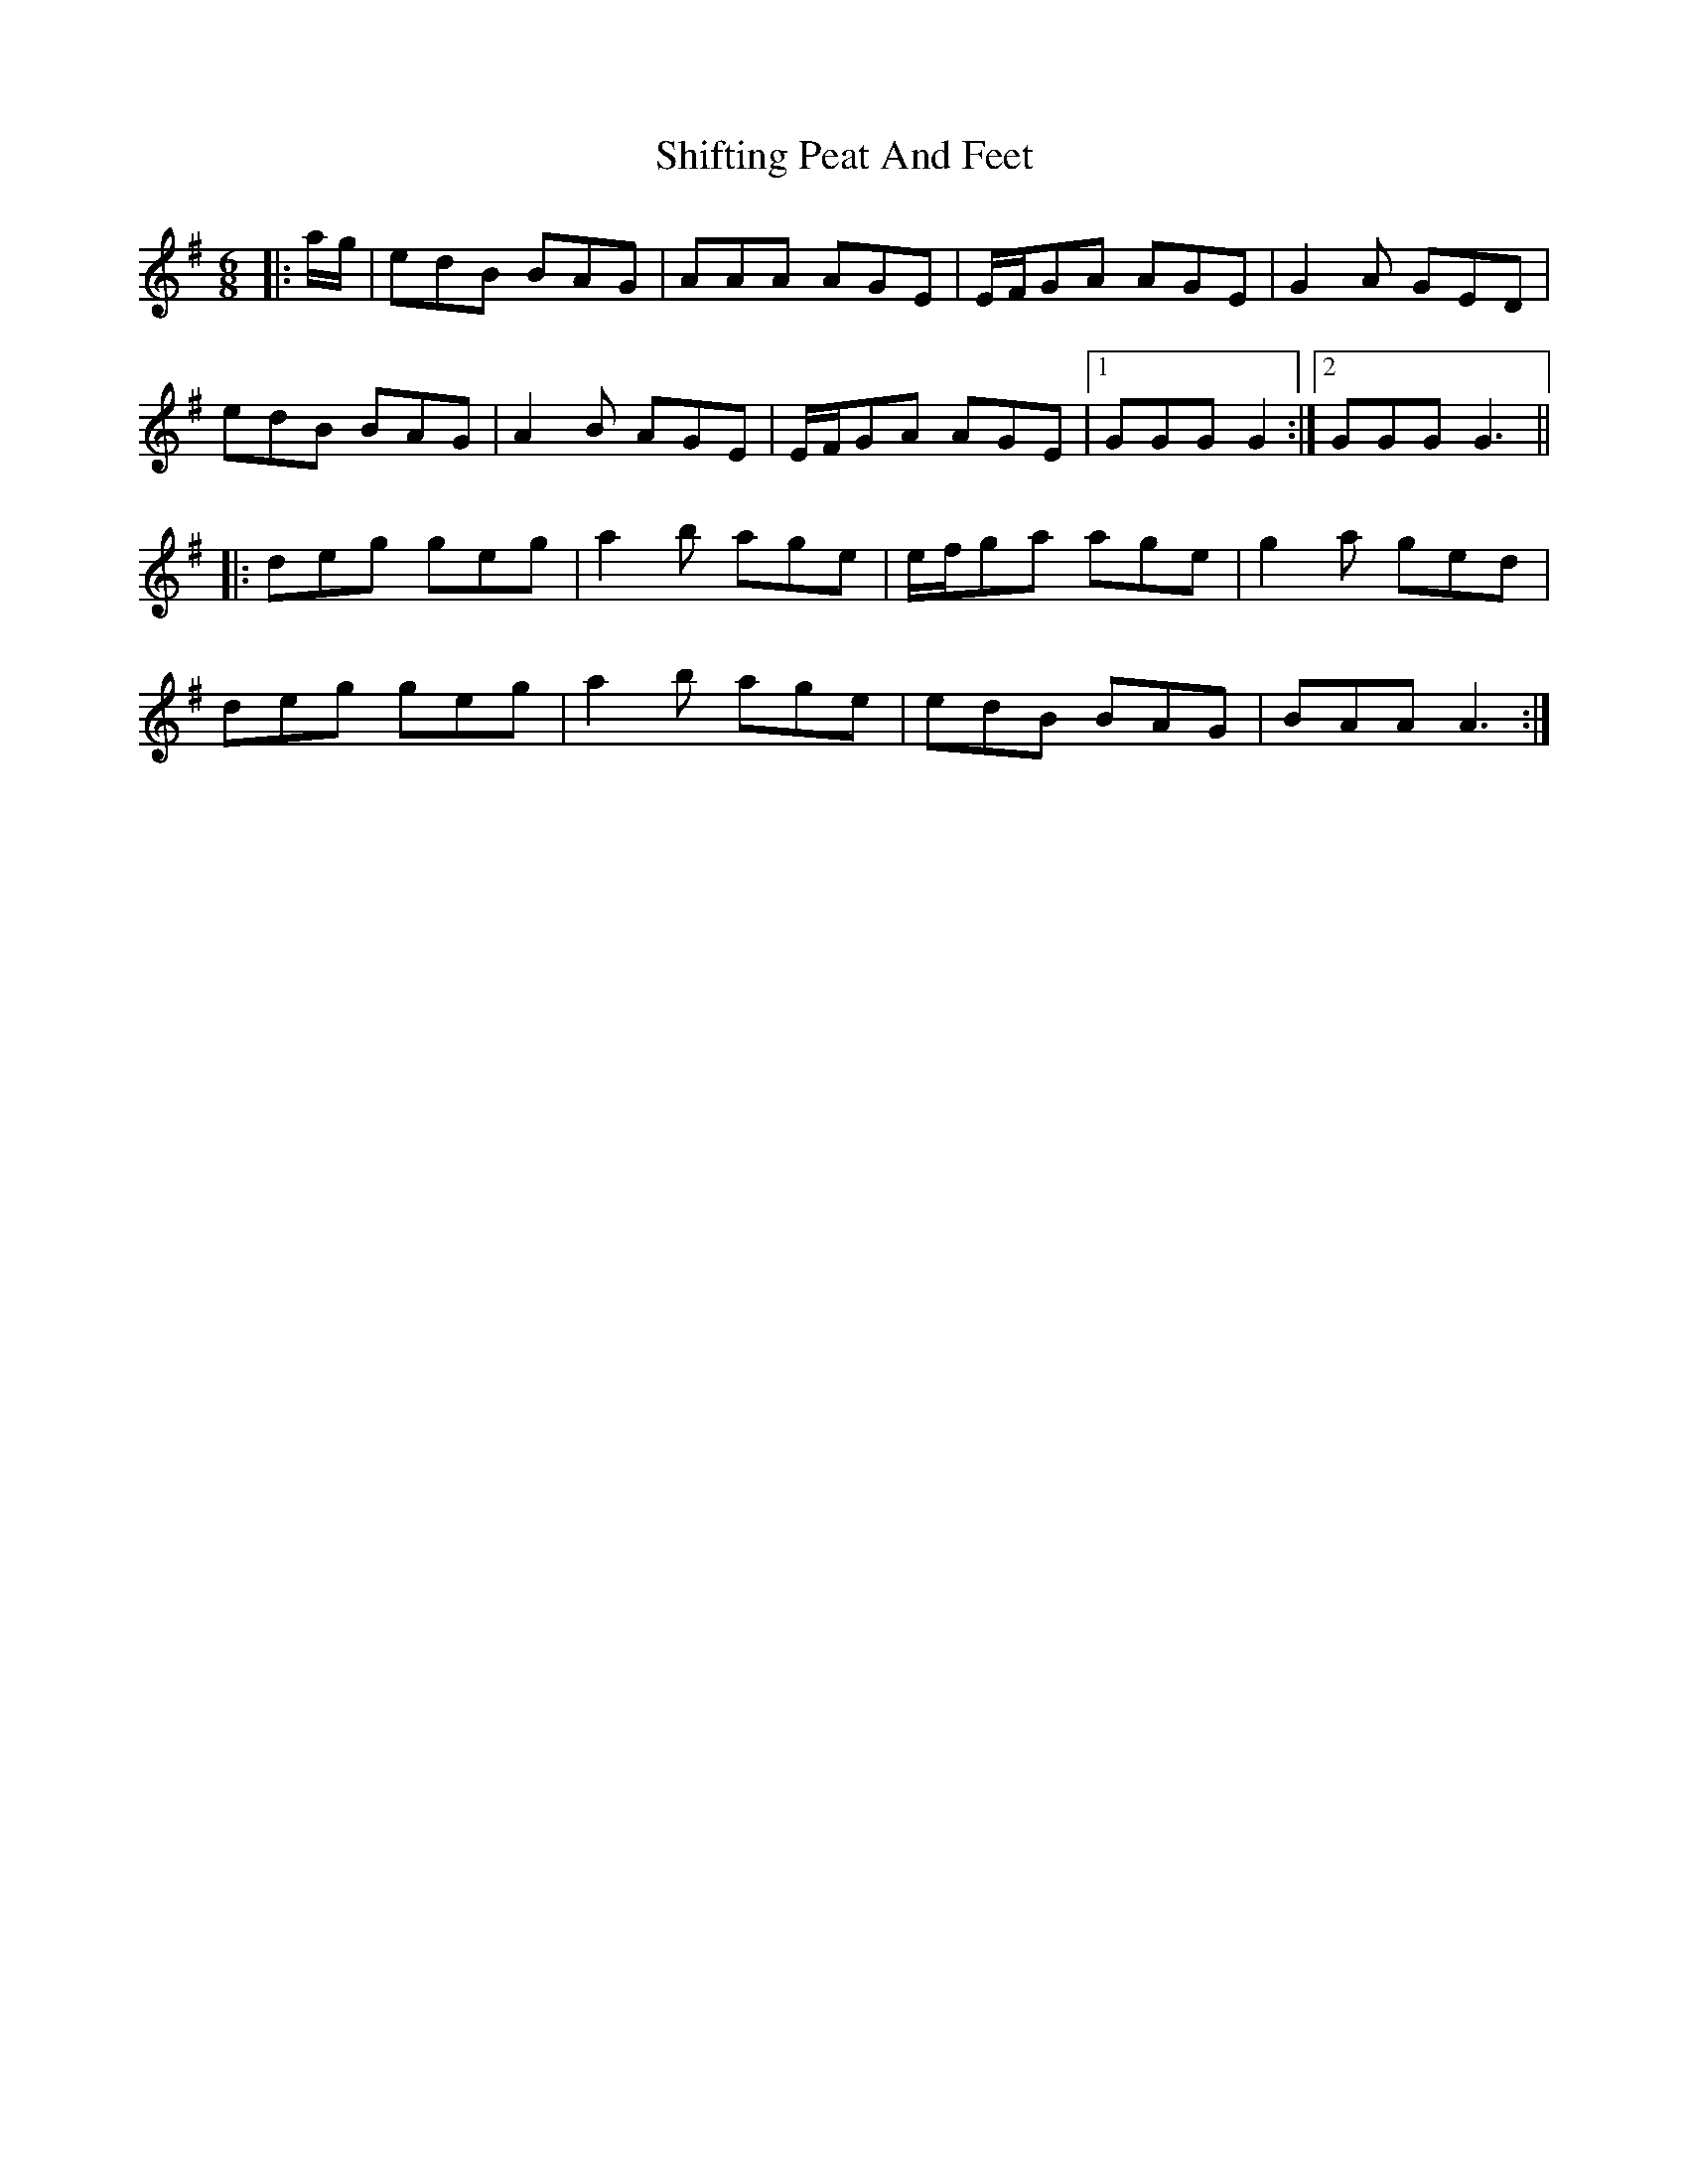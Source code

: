 X: 36824
T: Shifting Peat And Feet
R: jig
M: 6/8
K: Adorian
|:a/g/|edB BAG|AAA AGE|E/F/GA AGE|G2A GED|
edB BAG|A2B AGE|E/F/GA AGE|1 GGG G2:|2 GGG G3||
|:deg geg|a2b age|e/f/ga age|g2a ged|
deg geg|a2b age|edB BAG|BAA A3:|


